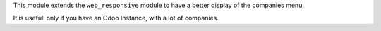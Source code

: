 This module extends the ``web_responsive`` module to have a better display of the companies menu.

It is usefull only if you have an Odoo Instance, with a lot of companies.
